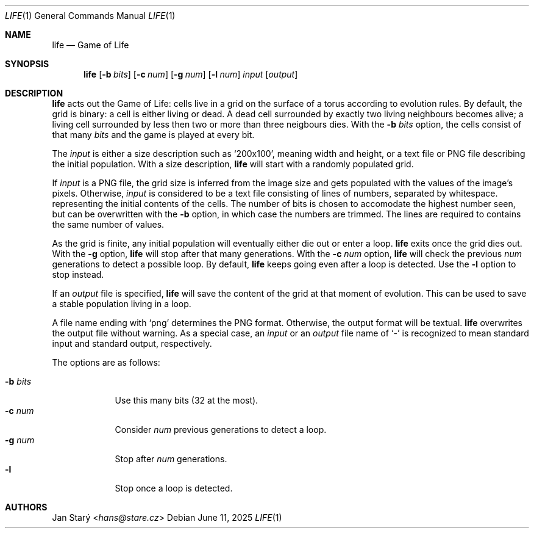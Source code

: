 .Dd June 11, 2025
.Dt LIFE 1
.Os
.Sh NAME
.Nm life
.Nd Game of Life
.Sh SYNOPSIS
.Nm
.Op Fl b Ar bits
.Op Fl c Ar num
.Op Fl g Ar num
.Op Fl l Ar num
.Ar input
.Op Ar output
.Sh DESCRIPTION
.Nm
acts out the Game of Life:
cells live in a grid on the surface of a torus
according to evolution rules.
By default, the grid is binary: a cell is either living or dead.
A dead cell surrounded by exactly two living neighbours becomes alive;
a living cell surrounded by less then two or more than three neigbours dies.
With the
.Fl b Ar bits
option, the cells consist of that many
.Ar bits
and the game is played at every bit.
'\".Pp
'\"With the default of one bit,
'\"the grid is displayed as a monochrome image.
'\"With more than one but at most eight bits,
'\"the grid is displayed in shades of gray.
'\"With more than eight but at most twenty four bits,
'\"the grid is displayed in RGB.
'\"With more than twenty four but at most thirty two bits,
'\"the remaining eight bits are interpreterd as transparency.
.Pp
The
.Ar input
is either a size description such as
.Sq 200x100 ,
meaning width and height,
or a text file or PNG file describing the initial population.
With a size description,
.Nm
will start with a randomly populated grid.
.Pp
If
.Ar input
is a PNG file, the grid size is inferred from the image size
and gets populated with the values of the image's pixels.
Otherwise,
.Ar input
is considered to be a text file
consisting of lines of numbers, separated by whitespace.
representing the initial contents of the cells.
The number of bits is chosen to accomodate the highest number seen,
but can be overwritten with the
.Fl b
option, in which case the numbers are trimmed.
The lines are required to contains the same number of values.
.Pp
As the grid is finite, any initial population
will eventually either die out or enter a loop.
.Nm
exits once the grid dies out.
With the
.Fl g
option,
.Nm
will stop after that many generations.
With the
.Fl c Ar num
option,
.Nm
will check the previous
.Ar num
generations to detect a possible loop.
By default,
.Nm
keeps going even after a loop is detected.
Use the
.Fl l
option to stop instead.
.Pp
If an
.Ar output
file is specified,
.Nm
will save the content of the grid at that moment of evolution.
This can be used to save a stable population living in a loop.
.Pp
A file name ending with
.Sq png
determines the PNG format.
Otherwise, the output format will be textual.
.Nm
overwrites the output file without warning.
As a special case, an
.Ar input
or an
.Ar output
file name of
.Sq -
is recognized to mean standard input and standard output, respectively.
.Pp
The options are as follows:
.Pp
.Bl -tag -width xbxbits -compact
.It Fl b Ar bits
Use this many bits (32 at the most).
.It Fl c Ar num
Consider
.Ar num
previous generations to detect a loop.
.It Fl g Ar num
Stop after
.Ar num
generations.
.It Fl l
Stop once a loop is detected.
.El
.Sh AUTHORS
.An Jan Starý Aq Mt hans@stare.cz
